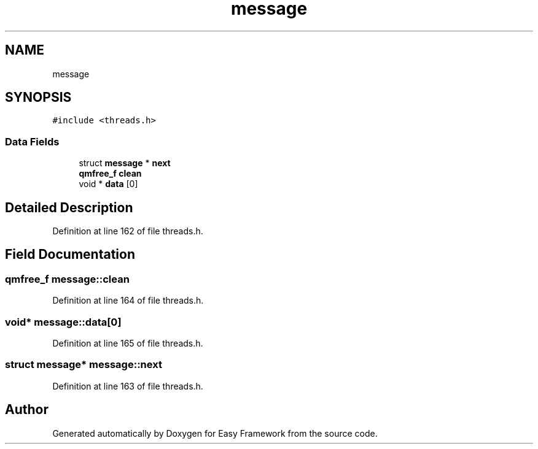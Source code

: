 .TH "message" 3 "Fri May 15 2020" "Version 0.4.5" "Easy Framework" \" -*- nroff -*-
.ad l
.nh
.SH NAME
message
.SH SYNOPSIS
.br
.PP
.PP
\fC#include <threads\&.h>\fP
.SS "Data Fields"

.in +1c
.ti -1c
.RI "struct \fBmessage\fP * \fBnext\fP"
.br
.ti -1c
.RI "\fBqmfree_f\fP \fBclean\fP"
.br
.ti -1c
.RI "void * \fBdata\fP [0]"
.br
.in -1c
.SH "Detailed Description"
.PP 
Definition at line 162 of file threads\&.h\&.
.SH "Field Documentation"
.PP 
.SS "\fBqmfree_f\fP message::clean"

.PP
Definition at line 164 of file threads\&.h\&.
.SS "void* message::data[0]"

.PP
Definition at line 165 of file threads\&.h\&.
.SS "struct \fBmessage\fP* message::next"

.PP
Definition at line 163 of file threads\&.h\&.

.SH "Author"
.PP 
Generated automatically by Doxygen for Easy Framework from the source code\&.

